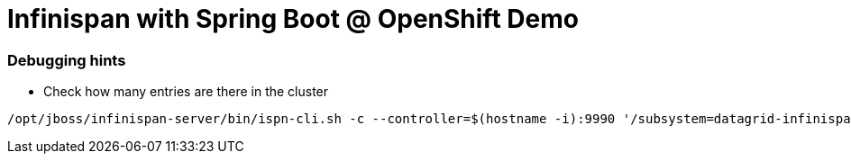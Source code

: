 = Infinispan with Spring Boot @ OpenShift Demo

=== Debugging hints

* Check how many entries are there in the cluster
```
/opt/jboss/infinispan-server/bin/ispn-cli.sh -c --controller=$(hostname -i):9990 '/subsystem=datagrid-infinispan/cache-container=clustered/distributed-cache=transactions:query' | grep -i "number-of-entries"
```

